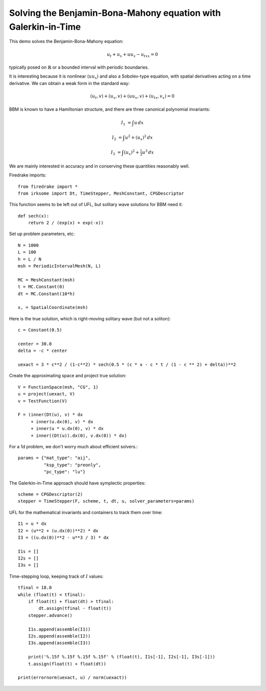 Solving the Benjamin-Bona-Mahony equation with Galerkin-in-Time
===============================================================

This demo solves the Benjamin-Bona-Mahony equation:

.. math::

   u_t + u_x + u u_x - u_{txx} = 0

typically posed on :math:`\mathbb{R}` or a bounded interval with periodic
boundaries.

It is interesting because it is nonlinear (:math:`u u_x`) and also a Sobolev-type equation, with spatial derivatives acting on a time derivative.  We can obtain a weak form in the standard way:

.. math::

   (u_t, v) + (u_x, v) + (u u_x, v) + (u_{tx}, v_x) = 0

BBM is known to have a Hamiltonian structure, and there are three canonical polynomial invariants:

.. math::

   I_1 & = \int u \, dx

   I_2 & = \int u^2 + (u_x)^2 \, dx

   I_3 & = \int (u_x)^2 + \tfrac{1}{3} u^3 \, dx

We are mainly interested in accuracy and in conserving these quantities reasonably well.


Firedrake imports::

  from firedrake import *
  from irksome import Dt, TimeStepper, MeshConstant, CPGDescriptor

This function seems to be left out of UFL, but solitary wave solutions for BBM need it::

  def sech(x):
      return 2 / (exp(x) + exp(-x))

Set up problem parameters, etc::

  N = 1000
  L = 100
  h = L / N
  msh = PeriodicIntervalMesh(N, L)

  MC = MeshConstant(msh)
  t = MC.Constant(0)
  dt = MC.Constant(10*h)

  x, = SpatialCoordinate(msh)

Here is the true solution, which is right-moving solitary wave (but not a soliton)::

  c = Constant(0.5)

  center = 30.0
  delta = -c * center

  uexact = 3 * c**2 / (1-c**2) * sech(0.5 * (c * x - c * t / (1 - c ** 2) + delta))**2

Create the approximating space and project true solution::

  V = FunctionSpace(msh, "CG", 1)
  u = project(uexact, V)
  v = TestFunction(V)

  F = (inner(Dt(u), v) * dx
       + inner(u.dx(0), v) * dx
       + inner(u * u.dx(0), v) * dx
       + inner((Dt(u)).dx(0), v.dx(0)) * dx)

For a 1d problem, we don't worry much about efficient solvers.::

  params = {"mat_type": "aij",
            "ksp_type": "preonly",
            "pc_type": "lu"}

The Galerkin-in-Time approach should have symplectic properties::

  scheme = CPGDescriptor(2)
  stepper = TimeStepper(F, scheme, t, dt, u, solver_parameters=params)

UFL for the mathematical invariants and containers to track them over time::

  I1 = u * dx
  I2 = (u**2 + (u.dx(0))**2) * dx
  I3 = ((u.dx(0))**2 - u**3 / 3) * dx

  I1s = []
  I2s = []
  I3s = []


Time-stepping loop, keeping track of :math:`I` values::

  tfinal = 18.0
  while (float(t) < tfinal):
      if float(t) + float(dt) > tfinal:
          dt.assign(tfinal - float(t))
      stepper.advance()

      I1s.append(assemble(I1))
      I2s.append(assemble(I2))
      I3s.append(assemble(I3))

      print('%.15f %.15f %.15f %.15f' % (float(t), I1s[-1], I2s[-1], I3s[-1]))
      t.assign(float(t) + float(dt))

  print(errornorm(uexact, u) / norm(uexact))
